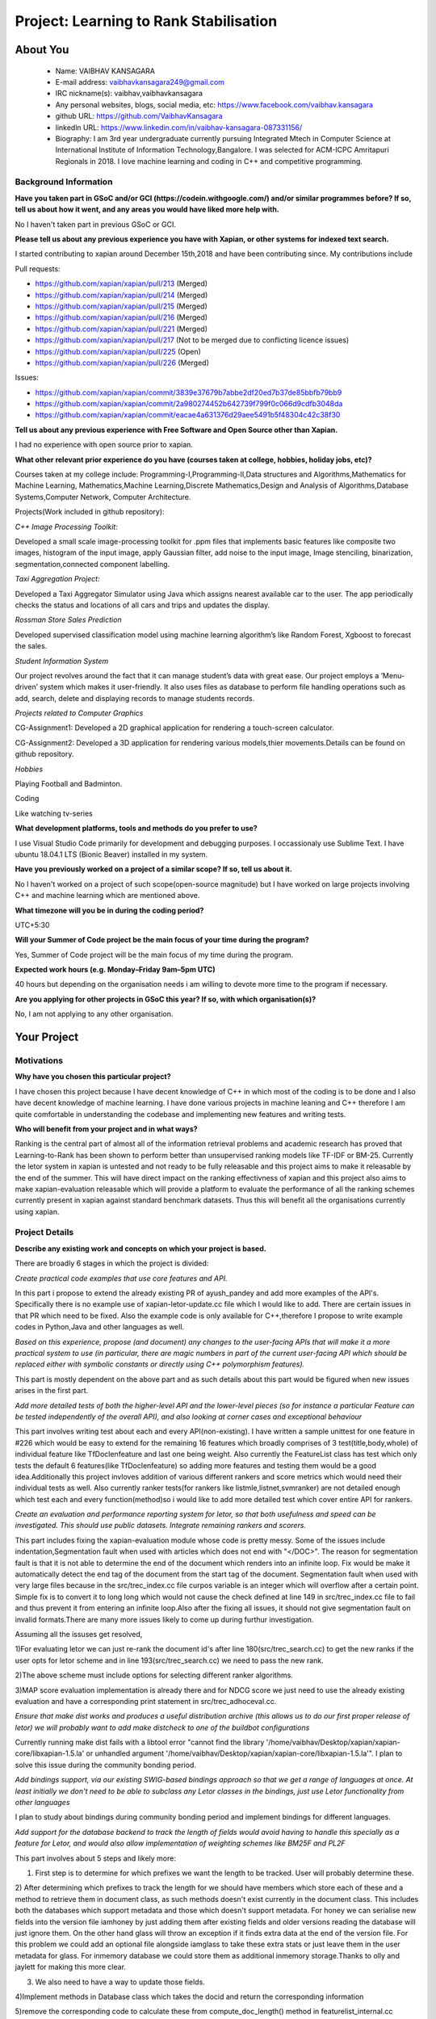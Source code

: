 .. This document is written in reStructuredText, a simple and unobstrusive
.. markup language.  For an introductiont to reStructuredText see:
.. 
.. https://www.sphinx-doc.org/en/master/usage/restructuredtext/basics.html
.. 
.. Lines like this which start with `.. ` are comments which won't appear
.. in the generated output.
.. 
.. To apply for a GSoC project with Xapian, please fill in the template below.
.. Placeholder text for where you're expected to write something says "FILLME"
.. - search for this in the generated PDF to check you haven't missed anything.
.. 
.. See our GSoC Project Ideas List for some suggested project ideas:
.. https://trac.xapian.org/wiki/GSoCProjectIdeas
..
.. You are also most welcome to propose a project based on your own ideas.
.. 
.. From experience the best proposals are ones that are discussed with us and
.. improved in response to feedback.  You can share draft applications with
.. us by forking the git repository containing this file, filling in where
.. it says "FILLME", committing your changes and pushing them to your fork,
.. then opening a pull request to request us to review your draft proposal.
.. You can do this even before applications officially open.
.. 
.. IMPORTANT: Your application is only valid is you upload a PDF of your
.. proposal to the GSoC website at https://summerofcode.withgoogle.com/ - you
.. can generate a PDF of this proposal using "make pdf".  You can update the
.. PDF proposal right up to the deadline by just uploading a new file, so don't
.. leave it until the last minute to upload a version.  The deadline is
.. strictly enforced by Google, with no exceptions no matter how creative your
.. excuse.
.. 
.. If there is additional information which we haven't explicitly asked for
.. which you think is relevant, feel free to include it. For instance, since
.. work on Xapian often draws on academic research, it's important to cite
.. suitable references both to support any position you take (such as
.. 'algorithm X is considered to perform better than algorithm Y') and to show
.. which ideas underpin your project, and how you've had to develop them
.. further to make them practical for Xapian.
.. 
.. You're welcome to include diagrams or other images if you think they're
.. helpful - for how to do this see:
.. https://www.sphinx-doc.org/en/master/usage/restructuredtext/basics.html#images
.. 
.. Please take care to address all relevant questions - attention to detail
.. is important when working with computers!
.. 
.. If you have any questions, feel free to come and chat with us on IRC, or
.. send a mail to the mailing lists.  To answer a very common question, it's
.. the mentors who between them decide which proposals to accept - Google just
.. tell us HOW MANY we can accept (and they tell us that AFTER student
.. applications close).
.. 
.. Here are some useful resources if you want some tips on putting together a
.. good application:
.. 
.. "Writing a Proposal" from the GSoC Student Guide:
.. https://google.github.io/gsocguides/student/writing-a-proposal
.. 
.. "How to write a kick-ass proposal for Google Summer of Code":
.. https://teom.wordpress.com/2012/03/01/how-to-write-a-kick-ass-proposal-for-google-summer-of-code/

=======================================
Project: Learning to Rank Stabilisation
=======================================

About You
=========

 * Name: VAIBHAV KANSAGARA

 * E-mail address: vaibhavkansagara249@gmail.com

 * IRC nickname(s): vaibhav,vaibhavkansagara

 * Any personal websites, blogs, social media, etc: https://www.facebook.com/vaibhav.kansagara

 * github URL: https://github.com/VaibhavKansagara

 * linkedln URL: https://www.linkedin.com/in/vaibhav-kansagara-087331156/

 * Biography: I am 3rd year undergraduate currently pursuing Integrated Mtech in Computer Science at International Institute of Information Technology,Bangalore. I was selected for ACM-ICPC Amritapuri Regionals in 2018. I love machine learning and coding in C++ and competitive programming.

Background Information
----------------------

.. The answers to these questions help us understand you better, so that we can
.. help ensure you have an appropriately scoped project and match you up with a
.. suitable mentor or mentors.  So please be honest - it's OK if you don't have
.. much experience, but it's a problem if we aren't aware of that and propose
.. an overly ambitious project.

**Have you taken part in GSoC and/or GCI (https://codein.withgoogle.com/) and/or
similar programmes before?  If so, tell us about how it went, and any areas you
would have liked more help with.**

No I haven't taken part in previous GSoC or GCI.

**Please tell us about any previous experience you have with Xapian, or other
systems for indexed text search.**

I started contributing to xapian around December 15th,2018 and have been contributing since.
My contributions include

Pull requests:

* https://github.com/xapian/xapian/pull/213 (Merged)
* https://github.com/xapian/xapian/pull/214 (Merged)
* https://github.com/xapian/xapian/pull/215 (Merged)
* https://github.com/xapian/xapian/pull/216 (Merged)
* https://github.com/xapian/xapian/pull/221 (Merged)
* https://github.com/xapian/xapian/pull/217 (Not to be merged due to conflicting licence issues)
* https://github.com/xapian/xapian/pull/225 (Open)
* https://github.com/xapian/xapian/pull/226 (Merged)

Issues:

* https://github.com/xapian/xapian/commit/3839e37679b7abbe2df20ed7b37de85bbfb79bb9
* https://github.com/xapian/xapian/commit/2a980274452b642739f799f0c066d9cdfb3048da
* https://github.com/xapian/xapian/commit/eacae4a631376d29aee5491b5f48304c42c38f30


**Tell us about any previous experience with Free Software and Open Source
other than Xapian.**

I had no experience with open source prior to xapian.

**What other relevant prior experience do you have (courses taken at college,
hobbies, holiday jobs, etc)?**

Courses taken at my college include:
Programming-I,Programming-II,Data structures and Algorithms,Mathematics for Machine Learning,
Mathematics,Machine Learning,Discrete Mathematics,Design and Analysis of Algorithms,Database Systems,Computer Network,
Computer Architecture.

Projects(Work included in github repository):

*C++ Image Processing Toolkit:*

Developed a small scale image-processing toolkit for .ppm files that implements basic features like
composite two images, histogram of the input image, apply Gaussian filter, add noise to the input
image, Image stenciling, binarization, segmentation,connected component labelling.

*Taxi Aggregation Project:*

Developed a Taxi Aggregator Simulator using Java which assigns nearest available car to the user. The
app periodically checks the status and locations of all cars and trips and updates the display.

*Rossman Store Sales Prediction*

Developed supervised classification model using machine learning algorithm’s like Random Forest,
Xgboost to forecast the sales.

*Student Information System*

Our project revolves around the fact that it can manage student’s data with great ease. Our project
employs a ’Menu-driven’ system which makes it user-friendly. It also uses files as database to perform
file handling operations such as add, search, delete and displaying records to manage students records.

*Projects related to Computer Graphics*

CG-Assignment1: Developed a 2D graphical application for rendering a touch-screen calculator.

CG-Assignment2: Developed a 3D application for rendering various models,thier movements.Details can be
found on github repository.

*Hobbies*

Playing Football and Badminton.

Coding

Like watching tv-series

**What development platforms, tools and methods do you prefer to use?**

I use Visual Studio Code primarily for development and debugging purposes. I occassionaly use Sublime Text.
I have ubuntu 18.04.1 LTS (Bionic Beaver) installed in my system.

**Have you previously worked on a project of a similar scope?  If so, tell us
about it.**

No I haven't worked on a project of such scope(open-source magnitude) but I have worked on large projects
involving C++ and machine learning which are mentioned above.

**What timezone will you be in during the coding period?**

UTC+5:30

**Will your Summer of Code project be the main focus of your time during the
program?**

Yes, Summer of Code project will be the main focus of my time during the program.

**Expected work hours (e.g. Monday–Friday 9am–5pm UTC)**

40 hours but depending on the organisation needs i am willing to devote more time to the program if necessary.

**Are you applying for other projects in GSoC this year?  If so, with which
organisation(s)?**

.. We understand students sometimes want to apply to more than one org and
.. we don't have a problem with that, but it's helpful if we're aware of it
.. so that we know how many backup choices we might need.

No, I am not applying to any other organisation.

Your Project
============

Motivations
-----------

**Why have you chosen this particular project?**

I have chosen this project because I have decent knowledge of C++ in which most of the coding is to be done and I also have
decent knowledge of machine learning. I have done various projects in machine leaning and C++ therefore I am quite comfortable in understanding
the codebase and implementing new features and writing tests.

**Who will benefit from your project and in what ways?**

.. For example, think about the likely user-base, what they currently have to
.. do and how your project will improve things for them.

Ranking is the central part of almost all of the information retrieval problems and academic research has proved that Learning-to-Rank
has been shown to perform better than unsupervised ranking models like TF-IDF or BM-25. Currently the letor system in xapian is untested
and not ready to be fully releasable and this project aims to make it releasable by the end of the summer. This will have direct impact
on the ranking effectivness of xapian and this project also aims to make xapian-evaluation releasable which will provide a platform
to evaluate the performance of all the ranking schemes currently present in xapian against standard benchmark datasets.
Thus this will benefit all the organisations currently using xapian. 

Project Details
---------------

.. Please go into plenty of detail in this section.

**Describe any existing work and concepts on which your project is based.**

There are broadly 6 stages in which the project is divided:

*Create practical code examples that use core features and API.*

In this part i propose to extend the already existing PR of ayush_pandey and add more examples of the API's.
Specifically there is no example use of xapian-letor-update.cc file which I would like to add.
There are certain issues in that PR which need to be fixed. Also the example code is only available for C++,therefore I propose
to write example codes in Python,Java and other languages as well.

*Based on this experience, propose (and document) any changes to the user-facing APIs that will make it a more practical system
to use (in particular, there are magic numbers in part of the current user-facing API which should be replaced either with
symbolic constants or directly using C++ polymorphism features).*

This part is mostly dependent on the above part and as such details about this part would be figured when new issues arises in the
first part.

*Add more detailed tests of both the higher-level API and the lower-level pieces (so for instance a particular Feature can be tested
independently of the overall API), and also looking at corner cases and exceptional behaviour*

This part involves writing test about each and every API(non-existing). I have written a sample unittest for one feature in #226 which would be
easy to extend for the remaining 16 features which broadly comprises of 3 test(title,body,whole) of individual feature like TfDoclenfeature and
last one being weight. Also currently the FeatureList class has test which only tests the default 6 features(like TfDoclenfeature) so adding
more features and testing them would be a good idea.Additionally this project invloves addition of various different rankers and score
metrics which would need their individual tests as well. Also currently ranker tests(for rankers like listmle,listnet,svmranker) are not
detailed enough which test each and every function(method)so i would like to add more detailed test which cover entire API for rankers.

*Create an evaluation and performance reporting system for letor, so that both usefulness and speed
can be investigated. This should use public datasets. Integrate remaining rankers and scorers.*


This part includes fixing the xapian-evaluation module whose code is pretty messy.
Some of the issues include indentation,Segmentation fault when used with articles which does not end with "</DOC>".
The reason for segmentation fault is that it is not able to determine the end of the document which renders into an infinite loop.
Fix would be make it automatically detect the end tag of the document from the start tag of the document.
Segmentation fault when used with very large files because in the src/trec_index.cc file curpos variable is an integer which will overflow
after a certain point. Simple fix is to convert it to long long which would not cause the check defined at line 149 in src/trec_index.cc file
to fail and thus prevent it from entering an infinite loop.Also after the fixing all issues, it should not give segmentation fault on invalid
formats.There are many more issues likely to come up during furthur investigation.

Assuming all the issuses get resolved,

1)For evaluating letor we can just re-rank the document id's after line 180(src/trec_search.cc) to get the new ranks if the user opts for
letor scheme and in line 193(src/trec_search.cc) we need to pass the new rank.

2)The above scheme must include options for selecting different ranker algorithms.

3)MAP score evaluation implementation is already there and for NDCG score we just need to use the already existing evaluation and have a
corresponding print statement in src/trec_adhoceval.cc.

*Ensure that make dist works and produces a useful distribution archive (this allows us to do our first proper release of letor) we will
probably want to add make distcheck to one of the buildbot configurations*

Currently running make dist fails with a libtool error "cannot find the library '/home/vaibhav/Desktop/xapian/xapian-core/libxapian-1.5.la' or
unhandled argument '/home/vaibhav/Desktop/xapian/xapian-core/libxapian-1.5.la'". I plan to solve this issue during the community bonding period.

*Add bindings support, via our existing SWIG-based bindings approach so that we get a range of languages at once. At least initially we don't
need to be able to subclass any Letor classes in the bindings, just use Letor functionality from other languages*

I plan to study about bindings during community bonding period and implement bindings for different languages.

*Add support for the database backend to track the length of fields would avoid having to handle this specially as a feature for Letor, 
and would also allow implementation of weighting schemes like BM25F and PL2F*

This part involves about 5 steps and likely more:

1) First step is to determine for which prefixes we want the length to be tracked. User will probably determine these.

2) After determining which prefixes to track the length for we should have members which store each of these and a method to
retrieve them in document class, as such methods doesn't exist currently in the document class. This includes both the databases which
support metadata and those which doesn't support metadata. For honey we can serialise new fields into the version file iamhoney
by just adding them after existing fields and older versions reading the database will just ignore them. On the other hand glass will throw
an exception if it finds extra data at the end of the version file. For this problem we could add an optional file alongside iamglass to 
take these extra stats or just leave them in the user metadata for glass. For inmemory database we could store them as additional inmemory
storage.Thanks to olly and jaylett for making this more clear.

3) We also need to have a way to update those fields.

4)Implement methods in Database class which takes the docid and return the corresponding information

5)remove the corresponding code to calculate these from compute_doc_length() method in featurelist_internal.cc

6)remove the corresponding code from compute_collection_length() method in featurelist_internal.cc.

**These are low-priority ideas to develop letor incase everything goes as planned.(stretch goals)**

*Use a linear regression approach to combine the scores given by different Rankers*

*A feature reduction technique can be added to eliminate redundant features.*

*Issues regarding implementation of letor*

There are certain issues which needs to be sorted out and were discussed with the mentors on IRC channel.
Some of them include:

For ListMle ranker in file listmle_ranker.cc at line 123 there is a sort function which generates permutation but it
won't be completely random.

The way the document id is parsed in the "qrel" file.The xapian one is a positive integer and the letor one a string.
Eliminating this would be beneficial.

**Deleiverables**

* Make the xapian-letor releasable with extensive test and documentation.

* Write bindings for xapian-letor and example code.

* Make the xapian-evaluation module releasable.

* Integrate more rankers and scorers with letor and test for them(stretch goal).

**Do you have any preliminary findings or results which suggest that your
approach is possible and likely to succeed?**

As the project is about writing test for various api's and for fixing the evaluation module this question doesn't apply to
this project.

**What other approaches to have your considered, and why did you reject those in
favour of your chosen approach?**

Doesn't apply to this project.

**Please note any uncertainties or aspects which depend on further research or
investigation.**

The most important uncertainity in this project is that while testing the system new bugs and design issues can come up which
can't be predicted before actually implementing the tests.
If everything go as planned I plan to contribute more ranker algorithms and more score metrics for letor system.
Also I am interested in doing two other project's, Matcher Optimisations and Weighting Schemes if this project get's completed before time.
I also plan to become a long-time contributor to xapian. Primary motivation is that it will help me learn new and more practical things.
Doing an open source project teaches you a lot and I plan to extract the maximum out of it. I plan to complete the above two projects I
mentioned after or during gsoc.

**How useful will your results be when not everything works out exactly as
planned?**

Assuming the worst case scenario I plan to atleast make the xapian-letor system and xapian evaluation module releasable which will be
extremely useful to the xapian community as the whole system is tested,documented and through evaluation module they can get the idea of
how good the current system is performing against standard benchmark datasets.


Project Timeline
----------------

.. We want you to think about the order you will work on your project, and
.. how long you think each part will take.  The parts should be AT MOST a
.. week long, or else you won't be able to realistically judge how long
.. they might take.  Even a week is too long really.  Try to break larger
.. tasks down into sub-tasks.
.. 
.. The timeline helps both you and us to know what you should do next, and how
.. on track you are.  Your plan certainly isn't set in stone - as you work on
.. your project, it may become clear that it is better to work on aspects in a
.. different order, or you may some things take longer than expected, and the
.. scope of the project may need to be adjusted.  If you think that's the
.. case during the project, it's better to talk to us about it sooner rather
.. than later.
.. 
.. You should strive to break your project down into a series of stages each of
.. which is in turn divided into the implementation, testing, and documenting of
.. a part of your project. What we're ideally looking for is for each stage to
.. be completed and merged in turn, so that it can be included in a future
.. release of Xapian. Even if you don't manage to achieve everything you
.. planned to, the stages you do complete are more likely to be useful if
.. you've structured your project that way. It also allows us to reliably
.. determine your progress, and should be more satisfying for you - you'll be
.. able to see that you've achieved something useful much sooner!
.. 
.. Look at the dates in the timeline:
.. https://summerofcode.withgoogle.com/how-it-works/
.. 
.. There are about 3 weeks of "community bonding" after accepted students are
.. announced.  During this time you should aim to complete any further research
.. or other issues which need to be done before you can start coding, and to
.. continue to get familiar with the code you'll be working on.  Your mentors
.. are there to help you with this.  We realise that many students have classes
.. and/or exams in this time, so we certainly aren't expecting full time work
.. on your project, but you should aim to complete preliminary work such that
.. you can actually start coding at the start of the coding period.
.. 
.. The coding period is broken into three blocks of about 4 weeks each, with
.. an evaluation after each block.  The evaluations are to help keep you on
.. track, and consist of brief evaluation forms sent to GSoC by both the
.. student and the mentor, and a chance to explicitly review how your project
.. is going with Xapian mentors.
.. 
.. If you will have other commitments during the project time (for example,
.. any university classes or exams, vacations, etc), make sure you include them
.. in your project timeline.

Timeline:

Community Bonding Period: May 6-27

Understand the codebase.Learn more about swig-based bindings and about make dist error in xapian-letor.

Week-1 May 27-June 3 

Write test about various api\'s and unit test cases for features.

Week-2 June 3-June 10

Write test about various api\'s and unit test cases for features.
Release PR's for this part and start the implementation-review-change cycle.

Week-3 June 10-June 17

Write test about various api\'s and unit test cases for features(continued). 
Fix other known issues in xapian-letor. 

Week-4 June 17-June 24

Finish any work after changes suggested by mentors to make it ready to merge into master.

Phase 1 Evaluation

Week-5 June 24-July 1 

Fix the problem with make dist in xapian-letor and make xapian-letor officially releasable.

Week-6 July 1-July 8

Understand more about bindings and related code.
Add binding support for various languages.

Week-7 July 8-July 15

Add binding support for various languages(continued).
Start the implementation-review-change cycle.

Week-8 July 15-July 22

Add binding support for various languages(continued).
Make it ready to get merged into the master.
Write example code in python,java etc.
Write Docuementation for example code.

Phase 2 Evaluation

Week-9 July 22-July 29

Fix the issues discussed above and likely many more in xapian-evaluation module.

Week-10 July 29-August 5

Start discussing the implementation of adding support for the database backend.
Fix the issues discussed above and likely many more in xapian-evaluation module(continued).
Also fix other known issues or tickets.

Week-11 August 5-August 12

Add support for letor in xapian-evaluation and test the performance of xapian-letor against standard benchmark datasets.
Buffer period for any remaining work in xapian-evaluation.
Also carry the discussion of the implementation of adding support for the database backend

Week-12 August 12-August 19

Add support for database backend to track the length of the fields.

Week-13 August 19-August 26

Add support for database backend to track the length of the fields(continued).
Make sure the code get's merged.
Buffer period for any remaining work.

Phase 3 Evaluation.

Honestly I think I will be able to contribute much more to the project than the above proposed changes.

Previous Discussion of your Project
-----------------------------------

.. If you have discussed your project on our mailing lists please provide a
.. link to the discussion in the list archives.  If you've discussed it on
.. IRC, please say so (and the IRC handle you used if not the one given
.. above).

Yes, I have discussed the project in detail on IRC with the mentors.

Licensing of your contributions to Xapian
-----------------------------------------

**Do you agree to dual-license all your contributions to Xapian under the GNU
GPL version 2 and all later versions, and the MIT/X licence?**

For the avoidance of doubt this includes all contributions to our wiki, mailing
lists and documentation, including anything you write in your project's wiki
pages.

Yes I agree to dual-license all my contributions to Xapian under the GNU
GPL version 2 and all later versions, and the MIT/X licence.

.. For more details, including the rationale for this with respect to code,
.. please see the "Licensing of patches" section in the "HACKING" document:
.. https://trac.xapian.org/browser/git/xapian-core/HACKING#L1399

Use of Existing Code
--------------------

**If you already know about existing code you plan to incorporate or libraries
you plan to use, please give details.**

Not needed in this project.

.. Code reuse is often a desirable thing, but we need to have a clear
.. provenance for the code in our repository, and to ensure any dependencies
.. don't have conflicting licenses.  So if you plan to use or end up using code
.. which you didn't write yourself as part of the project, it is very important
.. to clearly identify that code (and keep existing licensing and copyright
.. details intact), and to check with the mentors that it is OK to use.
